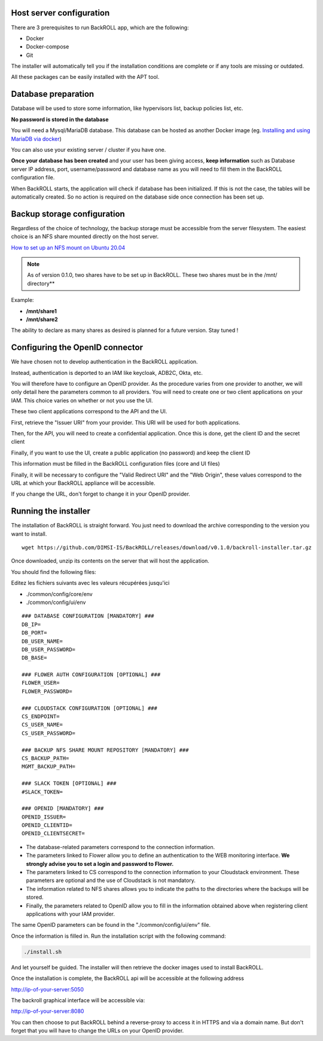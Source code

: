 .. Licensed to the Apache Software Foundation (ASF) under one
   or more contributor license agreements.  See the NOTICE file
   distributed with this work for additional information#
   regarding copyright ownership.  The ASF licenses this file
   to you under the Apache License, Version 2.0 (the
   "License"); you may not use this file except in compliance
   with the License.  You may obtain a copy of the License at
   http://www.apache.org/licenses/LICENSE-2.0
   Unless required by applicable law or agreed to in writing,
   software distributed under the License is distributed on an
   "AS IS" BASIS, WITHOUT WARRANTIES OR CONDITIONS OF ANY
   KIND, either express or implied.  See the License for the
   specific language governing permissions and limitations
   under the License.

Host server configuration
"""""""""""""""""""""""""

There are 3 prerequisites to run BackROLL app, which are the following:

* Docker
* Docker-compose
* Git

The installer will automatically tell you if the installation conditions are complete or if any tools are missing or outdated.

All these packages can be easily installed with the APT tool.

Database preparation
""""""""""""""""""""

Database will be used to store some information, like hypervisors list, backup policies list, etc.

**No password is stored in the database**

You will need a Mysql/MariaDB database. This database can be hosted as another Docker image
(eg. `Installing and using MariaDB via docker <https://mariadb.com/kb/en/installing-and-using-mariadb-via-docker/>`_)

You can also use your existing server / cluster if you have one.

**Once your database has been created** and your user has been giving access, **keep information** such as Database server IP address, port, username/password and database name as you will need to fill them in the BackROLL configuration file.

When BackROLL starts, the application will check if database has been initialized. If this is not the case, the tables will be automatically created. So no action is required on the database side once connection has been set up.


Backup storage configuration
""""""""""""""""""""""""""""


Regardless of the choice of technology, the backup storage must be accessible from the server filesystem.
The easiest choice is an NFS share mounted directly on the host server.

`How to set up an NFS mount on Ubuntu 20.04 <https://www.digitalocean.com/community/tutorials/how-to-set-up-an-nfs-mount-on-ubuntu-20-04-fr>`_

.. note::

  As of version 0.1.0, two shares have to be set up in BackROLL.
  These two shares must be in the /mnt/ directory**

Example:

* **/mnt/share1**
* **/mnt/share2**

The ability to declare as many shares as desired is planned for a future version. Stay tuned !

Configuring the OpenID connector
""""""""""""""""""""""""""""""""

We have chosen not to develop authentication in the BackROLL application.

Instead, authentication is deported to an IAM like keycloak, ADB2C, Okta, etc.

You will therefore have to configure an OpenID provider.
As the procedure varies from one provider to another, we will only detail here the parameters common to all providers.
You will need to create one or two client applications on your IAM.
This choice varies on whether or not you use the UI.

These two client applications correspond to the API and the UI.

First, retrieve the "Issuer URI" from your provider.
This URI will be used for both applications.

Then, for the API, you will need to create a confidential application.
Once this is done, get the client ID and the secret client

Finally, if you want to use the UI, create a public application (no password) and keep the client ID

This information must be filled in the BackROLL configuration files (core and UI files) 

Finally, it will be necessary to configure the "Valid Redirect URI" and the "Web Origin", these values correspond to the URL at which your BackROLL appliance will be accessible.

.. image:: https://i.ibb.co/tMZLJc0/openid-config.png

If you change the URL, don't forget to change it in your OpenID provider.

Running the installer
"""""""""""""""""""""

The installation of BackROLL is straight forward.
You just need to download the archive corresponding to the version you want to install.

::

  wget https://github.com/DIMSI-IS/BackROLL/releases/download/v0.1.0/backroll-installer.tar.gz

Once downloaded, unzip its contents on the server that will host the application.

You should find the following files:

.. image:: https://i.ibb.co/FgH06PC/installer-files.png

Editez les fichiers suivants avec les valeurs récupérées jusqu'ici

* ./common/config/core/env
* ./common/config/ui/env

::

  ### DATABASE CONFIGURATION [MANDATORY] ###
  DB_IP=
  DB_PORT=
  DB_USER_NAME=
  DB_USER_PASSWORD=
  DB_BASE=

  ### FLOWER AUTH CONFIGURATION [OPTIONAL] ###
  FLOWER_USER=
  FLOWER_PASSWORD=

  ### CLOUDSTACK CONFIGURATION [OPTIONAL] ###
  CS_ENDPOINT=
  CS_USER_NAME=
  CS_USER_PASSWORD=

  ### BACKUP NFS SHARE MOUNT REPOSITORY [MANDATORY] ###
  CS_BACKUP_PATH=
  MGMT_BACKUP_PATH=

  ### SLACK TOKEN [OPTIONAL] ###
  #SLACK_TOKEN=

  ### OPENID [MANDATORY] ###
  OPENID_ISSUER=
  OPENID_CLIENTID=
  OPENID_CLIENTSECRET=

* The database-related parameters correspond to the connection information.

* The parameters linked to Flower allow you to define an authentication to the WEB monitoring interface. **We strongly advise you to set a login and password to Flower.**

* The parameters linked to CS correspond to the connection information to your Cloudstack environment. These parameters are optional and the use of Cloudstack is not mandatory.

* The information related to NFS shares allows you to indicate the paths to the directories where the backups will be stored.

* Finally, the parameters related to OpenID allow you to fill in the information obtained above when registering client applications with your IAM provider.


The same OpenID parameters can be found in the "./common/config/ui/env" file.

Once the information is filled in.
Run the installation script with the following command:

.. code-block:: bash

  ./install.sh

And let yourself be guided. The installer will then retrieve the docker images used to install BackROLL.

Once the installation is complete, the BackROLL api will be accessible at the following address

http://ip-of-your-server:5050

The backroll graphical interface will be accessible via:

http://ip-of-your-server:8080

You can then choose to put BackROLL behind a reverse-proxy to access it in HTTPS and via a domain name.
But don't forget that you will have to change the URLs on your OpenID provider.
